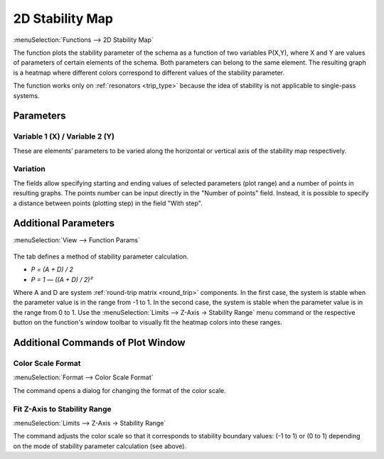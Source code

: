 .. index:: single: 2d stability map (function)
.. index:: single: stability map 2d (function)

2D Stability Map
================

:menuSelection:`Functions --> 2D Stability Map`

The function plots the stability parameter of the schema as a function of two variables P(X,Y), where X and Y are values of parameters of certain elements of the schema. Both parameters can belong to the same element. The resulting graph is a heatmap where different colors correspond to different values of the stability parameter.

The function works only on :ref:`resonators <trip_type>` because the idea of stability is not applicable to single-pass systems.

Parameters
----------

  .. image:: img/func_stabmap_2d_params.png


Variable 1 (X) / Variable 2 (Y)
~~~~~~~~~~~~~~~~~~~~~~~~~~~~~~~

These are elements’ parameters to be varied along the horizontal or vertical axis of the stability map respectively.

Variation
~~~~~~~~~

The fields allow specifying starting and ending values of selected parameters (plot range) and a number of points in resulting graphs. The points number can be input directly in the "Number of points" field. Instead, it is possible to specify a distance between points (plotting step) in the field "With step".

Additional Parameters
---------------------

:menuSelection:`View --> Function Params`

  .. image:: img/func_stabmap_2d_stab_param.png

The tab defines a method of stability parameter calculation.

- `P = (A + D) / 2`

- `P = 1 — ((A + D) / 2)²`

Where A and D are system :ref:`round-trip matrix <round_trip>` components. In the first case, the system is stable when the parameter value is in the range from -1 to 1. In the second case, the system is stable when the parameter value is in the range from 0 to 1. Use the :menuSelection:`Limits --> Z-Axis -> Stability Range` menu command or the respective button on the function's window toolbar to visually fit the heatmap colors into these ranges.

Additional Commands of Plot Window
----------------------------------

Color Scale Format
~~~~~~~~~~~~~~~~~~

:menuSelection:`Format --> Color Scale Format`

The command opens a dialog for changing the format of the color scale. 

Fit Z-Axis to Stability Range
~~~~~~~~~~~~~~~~~~~~~~~~~~~~~

:menuSelection:`Limits --> Z-Axis -> Stability Range`

The command adjusts the color scale so that it corresponds to stability boundary values: (-1 to 1) or (0 to 1) depending on the mode of stability parameter calculation (see above).

.. seeAlso::
  
  :doc:`plot_window`, :doc:`func_stabmap`
